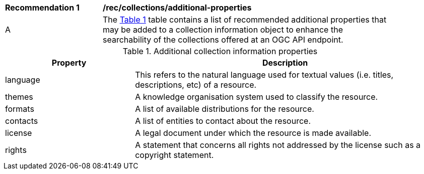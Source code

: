 [[rec_collections_additional-properties]]
[width="90%",cols="2,6a"]
|===
^|*Recommendation {counter:rec-id}* |*/rec/collections/additional-properties*
^|A |The <<collection-additional-properties>> table contains a list of recommended additional properties that may be added to a collection information object to enhance the searchability of the collections offered at an OGC API endpoint.
|===

[[collection-additional-properties]]
[reftext='{table-caption} {counter:table-num}']
.Additional collection information properties
[cols="30,70",options="header"]
|===
|Property |Description
|language |This refers to the natural language used for textual values (i.e. titles, descriptions, etc) of a resource.
|themes |A knowledge organisation system used to classify the resource.
|formats |A list of available distributions for the resource.
|contacts |A list of entities to contact about the resource.
|license |A legal document under which the resource is made available.
|rights |A statement that concerns all rights not addressed by the license such as a copyright statement.
|===

